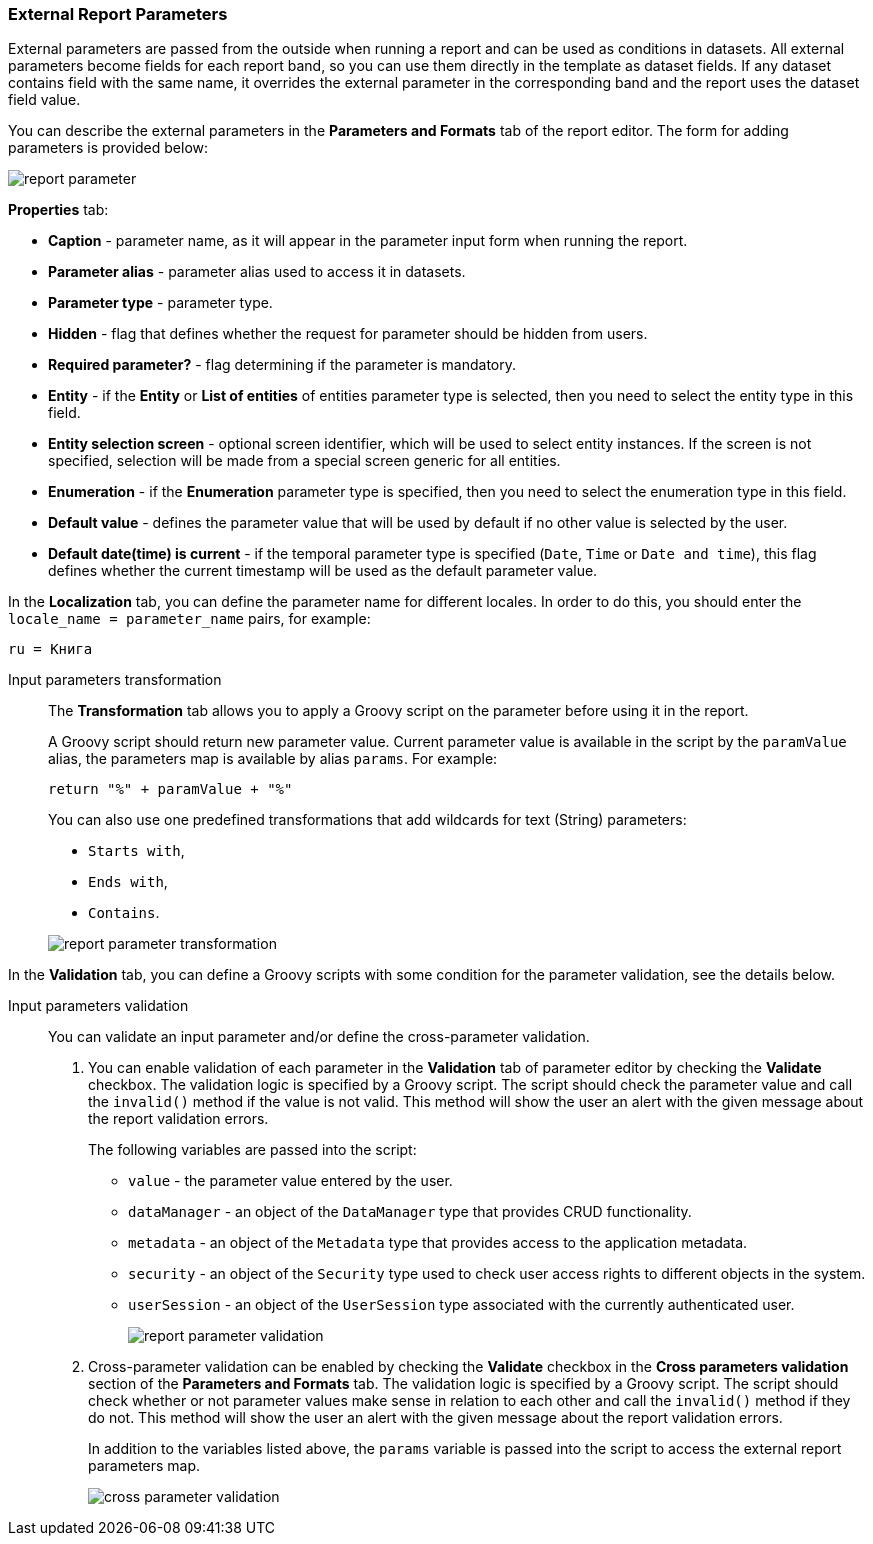 :sourcesdir: ../../../source

[[parameters]]
=== External Report Parameters

External parameters are passed from the outside when running a report and can be used as conditions in datasets. All external parameters become fields for each report band, so you can use them directly in the template as dataset fields. If any dataset contains field with the same name, it overrides the external parameter in the corresponding band and the report uses the dataset field value.

You can describe the external parameters in the *Parameters and Formats* tab of the report editor. The form for adding parameters is provided below:

image::report_parameter.png[align="center"]

*Properties* tab:

* *Caption* - parameter name, as it will appear in the parameter input form when running the report.
* *Parameter alias* - parameter alias used to access it in datasets.
* *Parameter type* - parameter type.
* *Hidden* - flag that defines whether the request for parameter should be hidden from users.
* *Required parameter?* - flag determining if the parameter is mandatory.
* *Entity* - if the *Entity* or *List of entities* of entities parameter type is selected, then you need to select the entity type in this field.
* *Entity selection screen* - optional screen identifier, which will be used to select entity instances. If the screen is not specified, selection will be made from a special screen generic for all entities.
* *Enumeration* - if the *Enumeration* parameter type is specified, then you need to select the enumeration type in this field.
* *Default value* - defines the parameter value that will be used by default if no other value is selected by the user.
* *Default date(time) is current* - if the temporal parameter type is specified (`Date`, `Time` or `Date and time`), this flag defines whether the current timestamp will be used as the default parameter value.

In the *Localization* tab, you can define the parameter name for different locales. In order to do this, you should enter the `++locale_name = parameter_name++` pairs, for example:

[source, properties]
----
ru = Книга
----

[[report_parameter_transformation]]
Input parameters transformation::
+
--
The *Transformation* tab allows you to apply a Groovy script on the parameter before using it in the report.

A Groovy script should return new parameter value. Current parameter value is available in the script by the `paramValue` alias, the parameters map is available by alias `params`. For example:

[source, plain]
----
return "%" + paramValue + "%"
----

You can also use one predefined transformations that add wildcards for text (String) parameters:

* `Starts with`,

* `Ends with`,

* `Contains`.

image::report_parameter_transformation.png[align="center"]
--

In the *Validation* tab, you can define a Groovy scripts with some condition for the parameter validation, see the details below.

[[report_parameter_validation]]
Input parameters validation::
+
--
You can validate an input parameter and/or define the cross-parameter validation.

. You can enable validation of each parameter in the *Validation* tab of parameter editor by checking the *Validate* checkbox. The validation logic is specified by a Groovy script. The script should check the parameter value and call the `invalid()` method if the value is not valid. This method will show the user an alert with the given message about the report validation errors.
+
The following variables are passed into the script:
+
* `value` - the parameter value entered by the user.
+
* `dataManager` - an object of the `DataManager` type that provides CRUD functionality.
+
* `metadata` - an object of the `Metadata` type that provides access to the application metadata.
+
* `security` - an object of the `Security` type used to check user access rights to different objects in the system.
+
* `userSession` - an object of the `UserSession` type associated with the currently authenticated user.
+
image::report_parameter_validation.png[align="center"]

. Cross-parameter validation can be enabled by checking the *Validate* checkbox in the *Cross parameters validation* section of the *Parameters and Formats* tab. The validation logic is specified by a Groovy script. The script should check whether or not parameter values make sense in relation to each other and call the `invalid()` method if they do not. This method will show the user an alert with the given message about the report validation errors.
+
In addition to the variables listed above, the `params` variable is passed into the script to access the external report parameters map.
+
image::cross_parameter_validation.png[align="center"]
--

